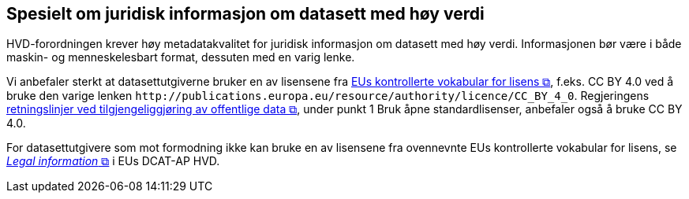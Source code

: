 == Spesielt om juridisk informasjon om datasett med høy verdi [[Spesielt_om_juridisk_info]]


HVD-forordningen krever høy metadatakvalitet for juridisk informasjon om datasett med høy verdi. Informasjonen bør være i både maskin- og menneskelesbart format, dessuten med en varig lenke. 

Vi anbefaler sterkt at datasettutgiverne bruker en av lisensene fra https://op.europa.eu/en/web/eu-vocabularies/dataset/-/resource?uri=http://publications.europa.eu/resource/dataset/licence[EUs kontrollerte vokabular for lisens &#x29C9;, window="_blank", role="ext-link"], f.eks. CC BY 4.0 ved å bruke den varige lenken `\http://publications.europa.eu/resource/authority/licence/CC_BY_4_0`. Regjeringens https://www.regjeringen.no/no/dokumenter/retningslinjer-ved-tilgjengeliggjoring-av-offentlige-data/id2536870/[retningslinjer ved tilgjengeliggjøring av offentlige data  &#x29C9;, window="_blank", role="ext-link"], under punkt 1 Bruk åpne standardlisenser, anbefaler også å bruke CC BY 4.0. 

For datasettutgivere som mot formodning ikke kan bruke en av lisensene fra ovennevnte EUs kontrollerte vokabular for lisens, se https://semiceu.github.io/uri.semic.eu-generated/DCAT-AP/releases/3.0.0-hvd/#c3[__Legal information__ &#x29C9;, window="_blank", role="ext-link"] i EUs DCAT-AP HVD. 
